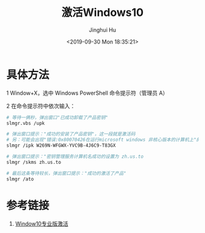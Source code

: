 #+TITLE: 激活Windows10
#+AUTHOR: Jinghui Hu
#+EMAIL: hujinghui@buaa.edu.cn
#+DATE: <2019-09-30 Mon 18:35:21>
#+HTML_LINK_UP: ../readme.html
#+HTML_LINK_HOME: ../index.html
#+TAGS: tag1 tag2 tag3


* 具体方法

  1 Window+X，选中 Windows PowerShell 命令提示符（管理员 A）

  2 在命令提示符中依次输入：
  #+BEGIN_SRC sh
    # 等待一俩秒，弹出窗口"已成功卸载了产品密钥"
    slmgr.vbs /upk

    # 弹出窗口提示："成功的安装了产品密钥"，这一段就是激活码
    # 另：可能会出现"错误:0x80070426在运行microsoft windows 非核心版本的计算机上"的错误
    slmgr /ipk W269N-WFGWX-YVC9B-4J6C9-T83GX

    # 弹出窗口提示："密钥管理服务计算机名成功的设置为 zh.us.to
    slmgr /skms zh.us.to

    # 最后这条等待较长，弹出窗口提示："成功的激活了产品"
    slmgr /ato
  #+END_SRC

* 参考链接
  1. [[https://blog.csdn.net/qq_37266373/article/details/97784513][Window10专业版激活]]
